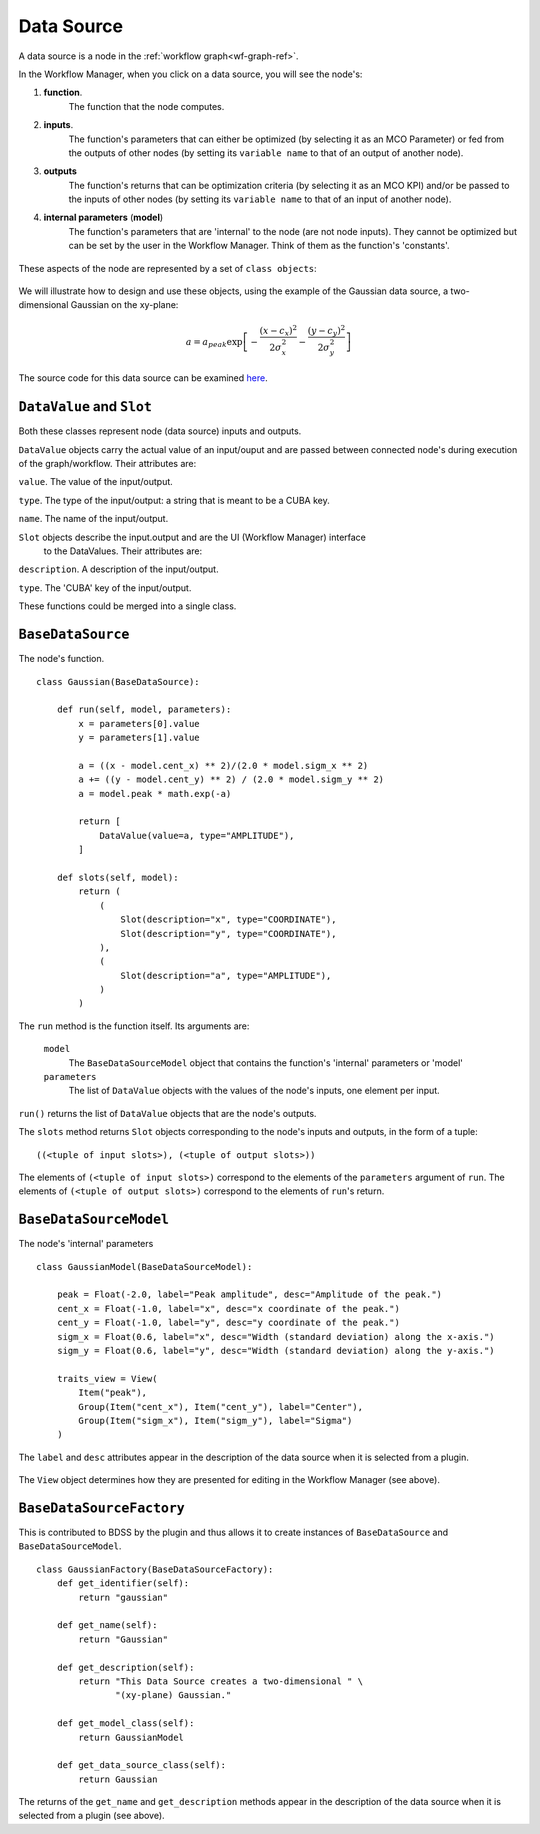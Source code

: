 Data Source
===========

A data source is a node in the :ref:`workflow graph<wf-graph-ref>`.

In the Workflow Manager, when you click on a data source, you will see the node's:

1. **function**.
    The function that the node computes.

2. **inputs**.
    The function's parameters that can either be optimized (by selecting it as an
    MCO Parameter) or fed from the outputs of other nodes (by setting its ``variable name``
    to that of an output of another node).

3. **outputs**
    The function's returns that can be optimization criteria (by selecting it as an MCO KPI)
    and/or be passed to the inputs of other nodes (by setting its ``variable name`` to that of
    an input of another node).

4. **internal parameters** (**model**)
    The function's parameters that are 'internal' to the node (are not node inputs). They
    cannot be optimized but can be set by the user in the Workflow Manager. Think of them
    as the function's 'constants'.

.. figure:: images/data_source_wfmanager.png
    :align: center
    :scale: 25 %

These aspects of the node are represented by a set of ``class objects``:

.. figure:: images/data_source_schematic.png
    :align: center
    :scale: 30 %

We will illustrate how to design and use these objects, using the example
of the Gaussian data source, a two-dimensional Gaussian on the xy-plane:

.. math::
        a = a_{peak} \exp{\left[- \frac{(x - c_{x})^{2}}{2 \sigma_{x}^2} - \frac{(y - c_{y})^{2}}{2 \sigma_{y}^2}\right]}

The source code for this data source can be examined
`here <https://github.com/force-h2020/force-bdss-plugin-enthought-example>`_.

``DataValue`` and ``Slot``
--------------------------
Both these classes represent node (data source) inputs and outputs.

``DataValue`` objects carry the actual value of an input/ouput and are passed between
connected node's during execution of the graph/workflow. Their attributes are:

``value``. The value of the input/output.

``type``. The type of the input/output: a string that is meant to be a CUBA key.

``name``. The name of the input/output.

``Slot`` objects describe the input.output and are the UI (Workflow Manager) interface
 to the DataValues. Their attributes are:

``description``. A description of the input/output.

``type``. The 'CUBA' key of the input/output.

These functions could be merged into a single class.

``BaseDataSource``
------------------
The node's function. ::

    class Gaussian(BaseDataSource):

        def run(self, model, parameters):
            x = parameters[0].value
            y = parameters[1].value

            a = ((x - model.cent_x) ** 2)/(2.0 * model.sigm_x ** 2)
            a += ((y - model.cent_y) ** 2) / (2.0 * model.sigm_y ** 2)
            a = model.peak * math.exp(-a)

            return [
                DataValue(value=a, type="AMPLITUDE"),
            ]

        def slots(self, model):
            return (
                (
                    Slot(description="x", type="COORDINATE"),
                    Slot(description="y", type="COORDINATE"),
                ),
                (
                    Slot(description="a", type="AMPLITUDE"),
                )
            )



The ``run`` method is the function itself. Its arguments are:

    ``model``
        The ``BaseDataSourceModel`` object that contains the function's 'internal' parameters
        or 'model'

    ``parameters``
        The list of ``DataValue`` objects with the values of the node's inputs, one element
        per input.

``run()`` returns the list of ``DataValue`` objects that are the node's outputs.

The ``slots`` method returns ``Slot`` objects corresponding to the node's inputs and outputs, in the
form of a tuple::

    ((<tuple of input slots>), (<tuple of output slots>))

The elements of ``(<tuple of input slots>)`` correspond to the elements of the ``parameters``
argument of ``run``. The elements of ``(<tuple of output slots>)`` correspond to the elements
of ``run``'s return.


``BaseDataSourceModel``
-----------------------
The node's 'internal' parameters ::

    class GaussianModel(BaseDataSourceModel):

        peak = Float(-2.0, label="Peak amplitude", desc="Amplitude of the peak.")
        cent_x = Float(-1.0, label="x", desc="x coordinate of the peak.")
        cent_y = Float(-1.0, label="y", desc="y coordinate of the peak.")
        sigm_x = Float(0.6, label="x", desc="Width (standard deviation) along the x-axis.")
        sigm_y = Float(0.6, label="y", desc="Width (standard deviation) along the y-axis.")

        traits_view = View(
            Item("peak"),
            Group(Item("cent_x"), Item("cent_y"), label="Center"),
            Group(Item("sigm_x"), Item("sigm_y"), label="Sigma")
        )

The ``label`` and ``desc`` attributes appear in the description of the data source
when it is selected from a plugin.

.. figure:: images/data_source_selection.png
    :align: center
    :scale: 60 %

The ``View`` object determines how they are presented for editing in the Workflow Manager
(see above).

``BaseDataSourceFactory``
-------------------------
This is contributed to BDSS by the plugin and thus allows it to create instances of
``BaseDataSource`` and ``BaseDataSourceModel``. ::

    class GaussianFactory(BaseDataSourceFactory):
        def get_identifier(self):
            return "gaussian"

        def get_name(self):
            return "Gaussian"

        def get_description(self):
            return "This Data Source creates a two-dimensional " \
                   "(xy-plane) Gaussian."

        def get_model_class(self):
            return GaussianModel

        def get_data_source_class(self):
            return Gaussian

The returns of the ``get_name`` and ``get_description`` methods appear in the description
of the data source when it is selected from a plugin (see above).